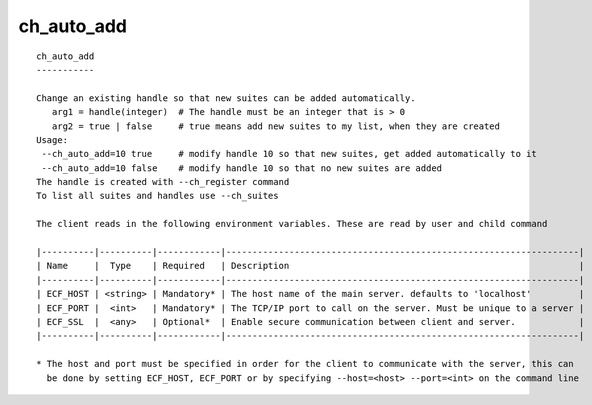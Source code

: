 
.. _ch_auto_add_cli:

ch_auto_add
///////////

::

   
   ch_auto_add
   -----------
   
   Change an existing handle so that new suites can be added automatically.
      arg1 = handle(integer)  # The handle must be an integer that is > 0
      arg2 = true | false     # true means add new suites to my list, when they are created
   Usage:
    --ch_auto_add=10 true     # modify handle 10 so that new suites, get added automatically to it
    --ch_auto_add=10 false    # modify handle 10 so that no new suites are added
   The handle is created with --ch_register command
   To list all suites and handles use --ch_suites
   
   The client reads in the following environment variables. These are read by user and child command
   
   |----------|----------|------------|-------------------------------------------------------------------|
   | Name     |  Type    | Required   | Description                                                       |
   |----------|----------|------------|-------------------------------------------------------------------|
   | ECF_HOST | <string> | Mandatory* | The host name of the main server. defaults to 'localhost'         |
   | ECF_PORT |  <int>   | Mandatory* | The TCP/IP port to call on the server. Must be unique to a server |
   | ECF_SSL  |  <any>   | Optional*  | Enable secure communication between client and server.            |
   |----------|----------|------------|-------------------------------------------------------------------|
   
   * The host and port must be specified in order for the client to communicate with the server, this can 
     be done by setting ECF_HOST, ECF_PORT or by specifying --host=<host> --port=<int> on the command line
   

